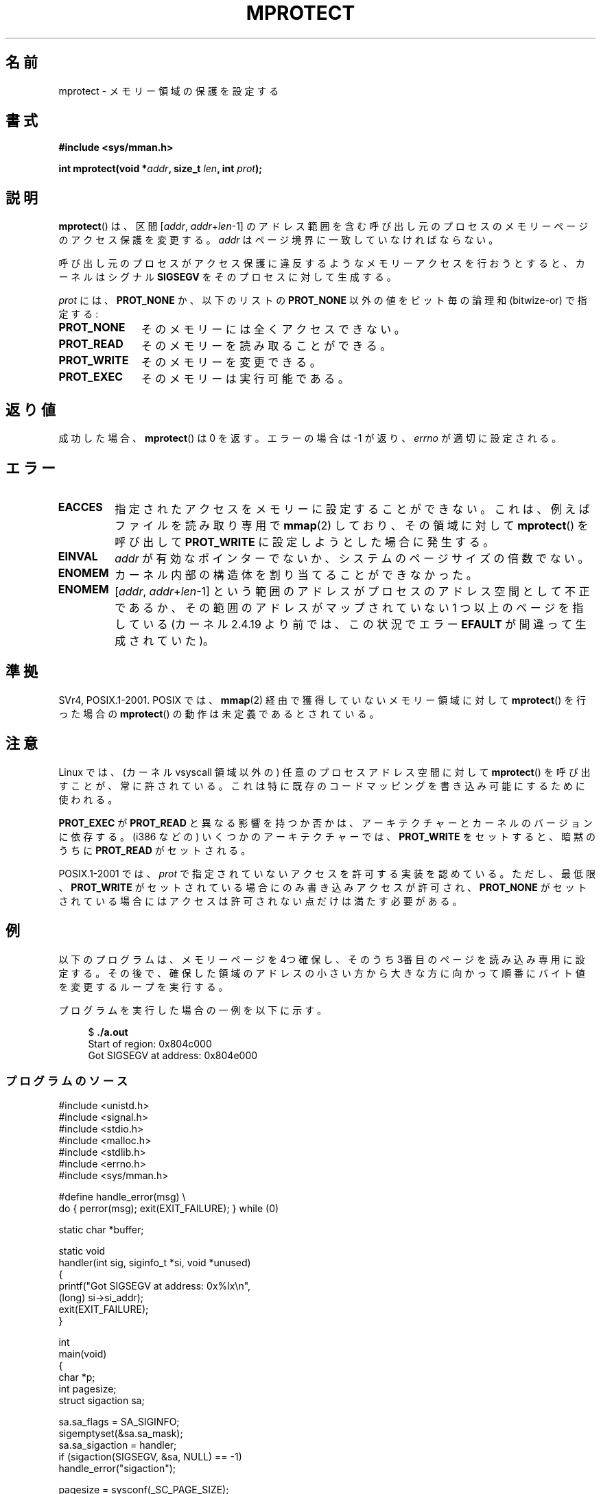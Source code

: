 .\" Copyright (C) 2007 Michael Kerrisk <mtk.manpages@gmail.com>
.\" and Copyright (C) 1995 Michael Shields <shields@tembel.org>.
.\"
.\" %%%LICENSE_START(VERBATIM)
.\" Permission is granted to make and distribute verbatim copies of this
.\" manual provided the copyright notice and this permission notice are
.\" preserved on all copies.
.\"
.\" Permission is granted to copy and distribute modified versions of this
.\" manual under the conditions for verbatim copying, provided that the
.\" entire resulting derived work is distributed under the terms of a
.\" permission notice identical to this one.
.\"
.\" Since the Linux kernel and libraries are constantly changing, this
.\" manual page may be incorrect or out-of-date.  The author(s) assume no
.\" responsibility for errors or omissions, or for damages resulting from
.\" the use of the information contained herein.  The author(s) may not
.\" have taken the same level of care in the production of this manual,
.\" which is licensed free of charge, as they might when working
.\" professionally.
.\"
.\" Formatted or processed versions of this manual, if unaccompanied by
.\" the source, must acknowledge the copyright and author of this work.
.\" %%%LICENSE_END
.\"
.\" Modified 1996-10-22 by Eric S. Raymond <esr@thyrsus.com>
.\" Modified 1997-05-31 by Andries Brouwer <aeb@cwi.nl>
.\" Modified 2003-08-24 by Andries Brouwer <aeb@cwi.nl>
.\" Modified 2004-08-16 by Andi Kleen <ak@muc.de>
.\" 2007-06-02, mtk: Fairly substantial rewrites and additions, and
.\" a much improved example program.
.\"
.\" FIXME The following protection flags need documenting:
.\"         PROT_SEM
.\"         PROT_GROWSDOWN
.\"         PROT_GROWSUP
.\"         PROT_SAO (PowerPC)
.\"
.\"*******************************************************************
.\"
.\" This file was generated with po4a. Translate the source file.
.\"
.\"*******************************************************************
.\"
.\" Japanese Version Copyright (c) 1997 HANATAKA Shinya
.\"         all rights reserved.
.\" Translated 1997-06-01, HANATAKA Shinya <hanataka@abyss.rim.or.jp>
.\" Updated and revised 2003-10-24, Suzuki Takashi.
.\" Updated & Modified 2005-02-08, Yuichi SATO <ysato444@yahoo.co.jp>
.\" Updated & Modified 2005-10-15, Yuichi SATO
.\" Updated 2007-06-11, Akihiro MOTOKI <amotoki@dd.iij4u.or.jp>, LDP v2.54
.\"
.TH MPROTECT 2 2014\-01\-05 Linux "Linux Programmer's Manual"
.SH 名前
mprotect \- メモリー領域の保護を設定する
.SH 書式
.nf
\fB#include <sys/mman.h>\fP
.sp
\fBint mprotect(void *\fP\fIaddr\fP\fB, size_t \fP\fIlen\fP\fB, int \fP\fIprot\fP\fB);\fP
.fi
.SH 説明
\fBmprotect\fP()  は、区間 [\fIaddr\fP,\ \fIaddr\fP+\fIlen\fP\-1] のアドレス範囲を含む
呼び出し元のプロセスのメモリーページのアクセス保護を変更する。 \fIaddr\fP はページ境界に一致していなければならない。

呼び出し元のプロセスがアクセス保護に違反するようなメモリーアクセスを 行おうとすると、カーネルはシグナル \fBSIGSEGV\fP
をそのプロセスに対して生成する。
.PP
\fIprot\fP には、 \fBPROT_NONE\fP か、以下のリストの \fBPROT_NONE\fP 以外の値をビット毎の論理和 (bitwize\-or)
で指定する:
.TP  1.1i
\fBPROT_NONE\fP
そのメモリーには全くアクセスできない。
.TP 
\fBPROT_READ\fP
そのメモリーを読み取ることができる。
.TP 
\fBPROT_WRITE\fP
そのメモリーを変更できる。
.TP 
\fBPROT_EXEC\fP
そのメモリーは実行可能である。
.SH 返り値
成功した場合、 \fBmprotect\fP()  は 0 を返す。エラーの場合は \-1 が返り、 \fIerrno\fP が適切に設定される。
.SH エラー
.TP 
\fBEACCES\fP
指定されたアクセスをメモリーに設定することができない。 これは、例えば ファイルを読み取り専用で \fBmmap\fP(2)  しており、その領域に対して
\fBmprotect\fP()  を呼び出して \fBPROT_WRITE\fP に設定しようとした場合に発生する。
.TP 
\fBEINVAL\fP
.\" Or: both PROT_GROWSUP and PROT_GROWSDOWN were specified in 'prot'.
\fIaddr\fP が有効なポインターでないか、 システムのページサイズの倍数でない。
.TP 
\fBENOMEM\fP
カーネル内部の構造体を割り当てることができなかった。
.TP 
\fBENOMEM\fP
[\fIaddr\fP, \fIaddr\fP+\fIlen\fP\-1] という範囲のアドレスがプロセスのアドレス空間として不正であるか、
その範囲のアドレスがマップされていない 1 つ以上のページを指している (カーネル 2.4.19 より前では、この状況でエラー \fBEFAULT\fP
が間違って生成されていた)。
.SH 準拠
.\" SVr4 defines an additional error
.\" code EAGAIN. The SVr4 error conditions don't map neatly onto Linux's.
SVr4, POSIX.1\-2001.  POSIX では、 \fBmmap\fP(2)  経由で獲得していないメモリー領域に対して
\fBmprotect\fP()  を行った場合の \fBmprotect\fP()  の動作は未定義であるとされている。
.SH 注意
Linux では、(カーネル vsyscall 領域以外の)  任意のプロセスアドレス空間に対して \fBmprotect\fP()
を呼び出すことが、常に許されている。 これは特に既存のコードマッピングを書き込み可能にするために使われる。

\fBPROT_EXEC\fP が \fBPROT_READ\fP と異なる影響を持つか否かは、アーキテクチャーとカーネルのバージョンに依存する。 (i386
などの) いくつかのアーキテクチャーでは、 \fBPROT_WRITE\fP をセットすると、暗黙のうちに \fBPROT_READ\fP がセットされる。

POSIX.1\-2001 では、 \fIprot\fP で指定されていないアクセスを許可する実装を認めている。 ただし、最低限、 \fBPROT_WRITE\fP
がセットされている場合にのみ書き込みアクセスが許可され、 \fBPROT_NONE\fP がセットされている場合にはアクセスは許可されない点だけは
満たす必要がある。
.SH 例
.\" sigaction.2 refers to this example
.PP
以下のプログラムは、メモリーページを 4つ確保し、そのうち 3番目のページを 読み込み専用に設定する。その後で、確保した領域のアドレスの小さい方から
大きな方に向かって順番にバイト値を変更するループを実行する。

プログラムを実行した場合の一例を以下に示す。

.in +4n
.nf
$\fB ./a.out\fP
Start of region:        0x804c000
Got SIGSEGV at address: 0x804e000
.fi
.in
.SS プログラムのソース
\&
.nf
#include <unistd.h>
#include <signal.h>
#include <stdio.h>
#include <malloc.h>
#include <stdlib.h>
#include <errno.h>
#include <sys/mman.h>

#define handle_error(msg) \e
    do { perror(msg); exit(EXIT_FAILURE); } while (0)

static char *buffer;

static void
handler(int sig, siginfo_t *si, void *unused)
{
    printf("Got SIGSEGV at address: 0x%lx\en",
            (long) si\->si_addr);
    exit(EXIT_FAILURE);
}

int
main(void)
{
    char *p;
    int pagesize;
    struct sigaction sa;

    sa.sa_flags = SA_SIGINFO;
    sigemptyset(&sa.sa_mask);
    sa.sa_sigaction = handler;
    if (sigaction(SIGSEGV, &sa, NULL) == \-1)
        handle_error("sigaction");

    pagesize = sysconf(_SC_PAGE_SIZE);
    if (pagesize == \-1)
        handle_error("sysconf");

    /* Allocate a buffer aligned on a page boundary;
       initial protection is PROT_READ | PROT_WRITE */

    buffer = memalign(pagesize, 4 * pagesize);
    if (buffer == NULL)
        handle_error("memalign");

    printf("Start of region:        0x%lx\en", (long) buffer);

    if (mprotect(buffer + pagesize * 2, pagesize,
                PROT_READ) == \-1)
        handle_error("mprotect");

    for (p = buffer ; ; )
        *(p++) = \(aqa\(aq;

    printf("Loop completed\en");     /* Should never happen */
    exit(EXIT_SUCCESS);
}
.fi
.SH 関連項目
\fBmmap\fP(2), \fBsysconf\fP(3)
.SH この文書について
この man ページは Linux \fIman\-pages\fP プロジェクトのリリース 3.79 の一部
である。プロジェクトの説明とバグ報告に関する情報は
http://www.kernel.org/doc/man\-pages/ に書かれている。
